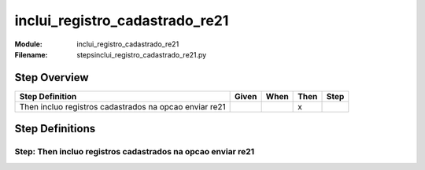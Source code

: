 .. _docid.steps.inclui_registro_cadastrado_re21:
.. index:: inclui_registro_cadastrado_re21

======================================================================
inclui_registro_cadastrado_re21
======================================================================

:Module:   inclui_registro_cadastrado_re21
:Filename: steps\inclui_registro_cadastrado_re21.py

Step Overview
=============


====================================================== ===== ==== ==== ====
Step Definition                                        Given When Then Step
====================================================== ===== ==== ==== ====
Then incluo registros cadastrados na opcao enviar re21              x      
====================================================== ===== ==== ==== ====

Step Definitions
================

.. index:: 
    single: Then step; Then incluo registros cadastrados na opcao enviar re21

**Step:** Then incluo registros cadastrados na opcao enviar re21
----------------------------------------------------------------

.. todo::
    Step definition description is missing.

